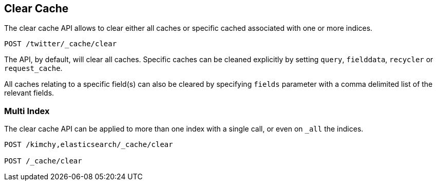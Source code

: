 [[indices-clearcache]]
== Clear Cache

The clear cache API allows to clear either all caches or specific cached
associated with one or more indices.

[source,js]
--------------------------------------------------
POST /twitter/_cache/clear
--------------------------------------------------
// CONSOLE
// TEST[setup:twitter]

The API, by default, will clear all caches. Specific caches can be cleaned
explicitly by setting `query`, `fielddata`, `recycler` or `request_cache`.

All caches relating to a specific field(s) can also be cleared by
specifying `fields` parameter with a comma delimited list of the
relevant fields.

[float]
=== Multi Index

The clear cache API can be applied to more than one index with a single
call, or even on `_all` the indices.

[source,js]
--------------------------------------------------
POST /kimchy,elasticsearch/_cache/clear

POST /_cache/clear
--------------------------------------------------
// CONSOLE
// TEST[s/^/PUT kimchy\nPUT elasticsearch\n/]
